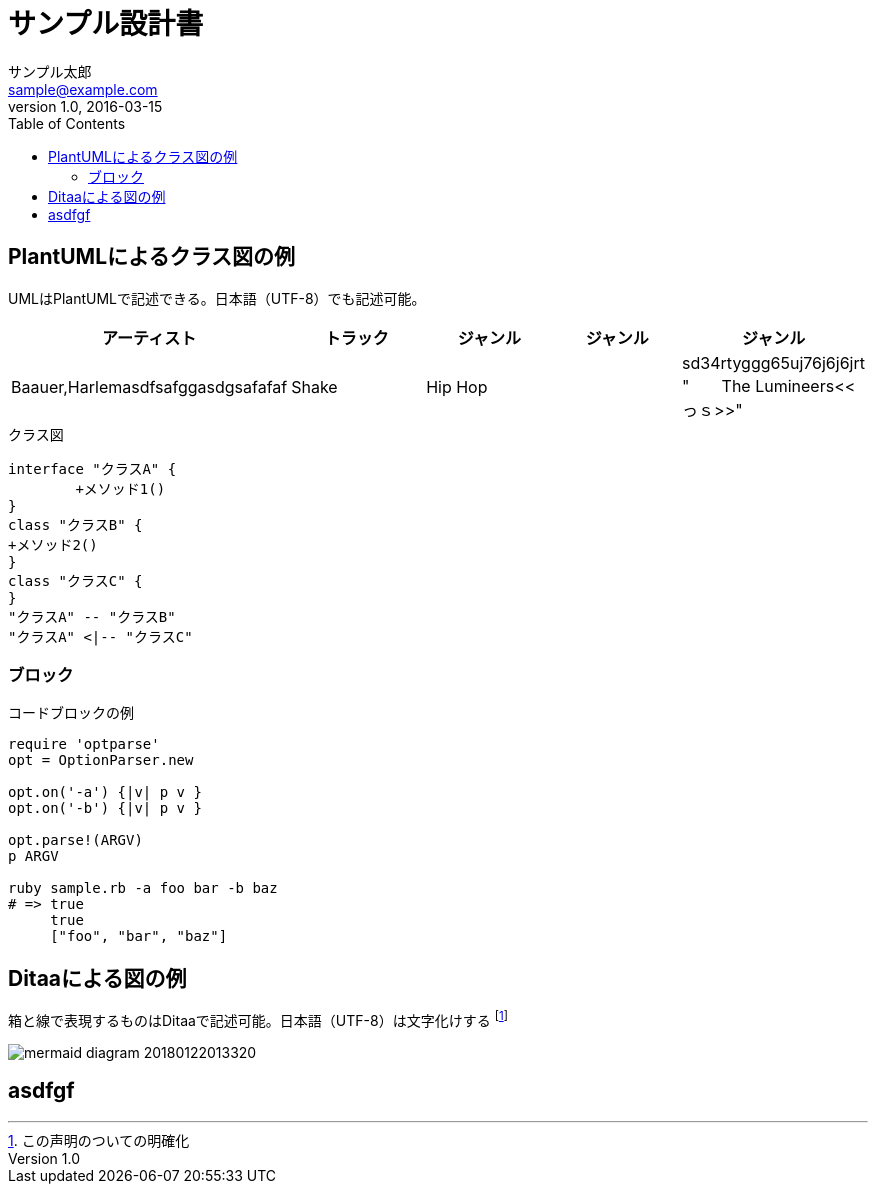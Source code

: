 :source-highlighter: prettify
ifndef::imagesdir[:imagesdir: images]

= サンプル設計書
サンプル太郎 <sample@example.com>
v1.0, 2016-03-15
:toc:

== PlantUMLによるクラス図の例
UMLはPlantUMLで記述できる。日本語（UTF-8）でも記述可能。

[format="csv", options="header"]
|=======
アーティスト,トラック,ジャンル,ジャンル,ジャンル
"Baauer,Harlemasdfsafggasdgsafafaf", Shake,Hip Hop,,sd34rtyggg65uj76j6j6jrt "　　The Lumineers\<<っｓ>>",Ho Hey,Folk Rock,,
|=======

.クラス図
[plantuml, classediagram, png]
....
interface "クラスA" {
	+メソッド1()
}
class "クラスB" {
+メソッド2()
}
class "クラスC" {
}
"クラスA" -- "クラスB"
"クラスA" <|-- "クラスC"
....

=== ブロック
 
.コードブロックの例
[source,ruby]
----
require 'optparse'
opt = OptionParser.new
 
opt.on('-a') {|v| p v }
opt.on('-b') {|v| p v }
 
opt.parse!(ARGV)
p ARGV
 
ruby sample.rb -a foo bar -b baz
# => true
     true
     ["foo", "bar", "baz"]
----

== Ditaaによる図の例
箱と線で表現するものはDitaaで記述可能。日本語（UTF-8）は文字化けする
footnote:[この声明のついての明確化]


image::mermaid-diagram-20180122013320.svg[]
////
....mermaid
graph LR
A[Christmas] -->|Get money| B(Go shopping)
B --> C{Let me think}
C -->|One| D[Laptop]
C -->|Two| E[iPhone]
C -->|Three| F[Car]
....
////

== asdfgf
